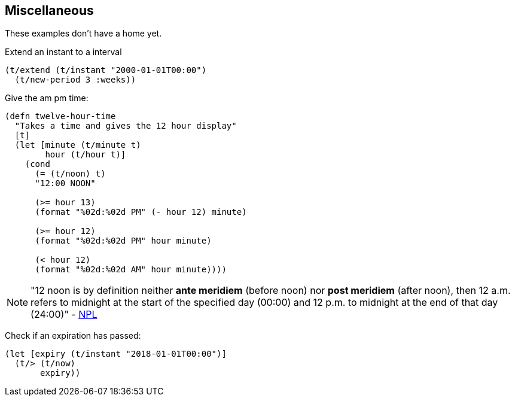 == Miscellaneous

[.lead]
These examples don't have a home yet.

====
Extend an instant to a interval
[source.code,clojure]
----
(t/extend (t/instant "2000-01-01T00:00")
  (t/new-period 3 :weeks))
----
====

====
Give the am pm time:
----
(defn twelve-hour-time
  "Takes a time and gives the 12 hour display"
  [t]
  (let [minute (t/minute t)
        hour (t/hour t)]
    (cond
      (= (t/noon) t)
      "12:00 NOON"

      (>= hour 13)
      (format "%02d:%02d PM" (- hour 12) minute)

      (>= hour 12)
      (format "%02d:%02d PM" hour minute)

      (< hour 12)
      (format "%02d:%02d AM" hour minute))))

----
NOTE: "12 noon is by definition neither *ante meridiem* (before noon) nor *post
meridiem* (after noon), then 12 a.m. refers to midnight at the start of the
specified day (00:00) and 12 p.m. to midnight at the end of that day (24:00)"
- http://www.npl.co.uk/reference/faqs/is-midnight-12-am-or-12-pm-faq-time[NPL]
====
====
Check if an expiration has passed:
[source.code,clojure]
----
(let [expiry (t/instant "2018-01-01T00:00")]
  (t/> (t/now)
       expiry))
----
====
